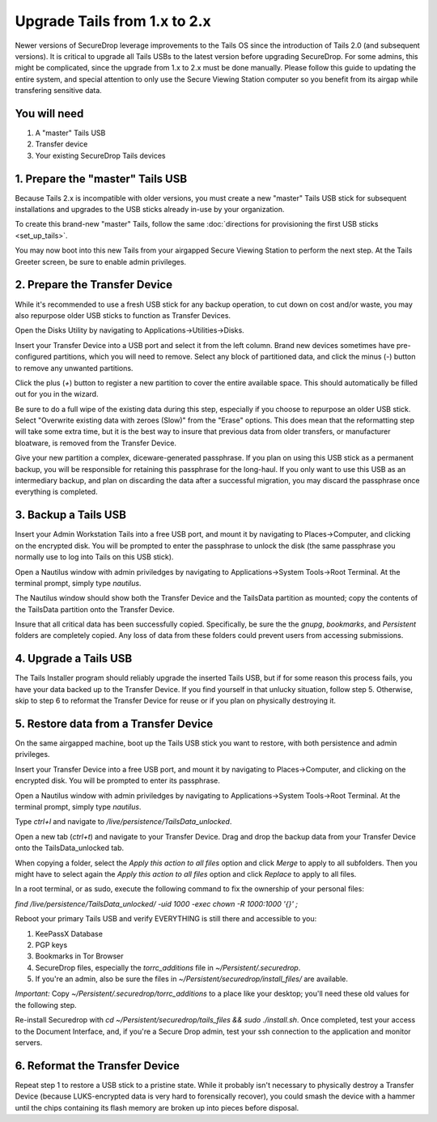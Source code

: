 Upgrade Tails from 1.x to 2.x
=============================

Newer versions of SecureDrop leverage improvements to the Tails OS since the introduction of Tails 2.0 (and subsequent versions). It is critical to upgrade all Tails USBs to the latest version before upgrading SecureDrop. For some admins, this might be complicated, since the upgrade from 1.x to 2.x must be done manually. Please follow this guide to updating the entire system, and special attention to only use the Secure Viewing Station computer so you benefit from its airgap while transfering sensitive data.

You will need
-------------

#. A "master" Tails USB
#. Transfer device
#. Your existing SecureDrop Tails devices

1. Prepare the "master" Tails USB
-------------------------------------

Because Tails 2.x is incompatible with older versions, you must create a new "master" Tails USB stick for subsequent installations and upgrades to the USB sticks already in-use by your organization.

To create this brand-new "master" Tails, follow the same :doc:`directions for provisioning the first USB sticks <set_up_tails>`.

You may now boot into this new Tails from your airgapped Secure Viewing Station to perform the next step. At the Tails Greeter screen, be sure to enable admin privileges.

2. Prepare the Transfer Device
------------------------------

While it's recommended to use a fresh USB stick for any backup operation, to cut down on cost and/or waste, you may also repurpose older USB sticks to function as Transfer Devices.

Open the Disks Utility by navigating to Applications->Utilities->Disks.

Insert your Transfer Device into a USB port and select it from the left column. Brand new devices sometimes have pre-configured partitions, which you will need to remove. Select any block of partitioned data, and click the minus (`-`) button to remove any unwanted partitions.

Click the plus (`+`) button to register a new partition to cover the entire available space. This should automatically be filled out for you in the wizard.

Be sure to do a full wipe of the existing data during this step, especially if you choose to repurpose an older USB stick. Select "Overwrite existing data with zeroes (Slow)" from the "Erase" options. This does mean that the reformatting step will take some extra time, but it is the best way to insure that previous data from older transfers, or manufacturer bloatware, is removed from the Transfer Device.

Give your new partition a complex, diceware-generated passphrase. If you plan on using this USB stick as a permanent backup, you will be responsible for retaining this passphrase for the long-haul. If you only want to use this USB as an intermediary backup, and plan on discarding the data after a successful migration, you may discard the passphrase once everything is completed.

3. Backup a Tails USB
--------------------------------------------

Insert your Admin Workstation Tails into a free USB port, and mount it by navigating to Places->Computer, and clicking on the encrypted disk. You will be prompted to enter the passphrase to unlock the disk (the same passphrase you normally use to log into Tails on this USB stick).

Open a Nautilus window with admin priviledges by navigating to Applications->System Tools->Root Terminal. At the terminal prompt, simply type `nautilus`.

The Nautilus window should show both the Transfer Device and the TailsData partition as mounted; copy the contents of the TailsData partition onto the Transfer Device.

Insure that all critical data has been successfully copied.  Specifically, be sure the the `gnupg`, `bookmarks`, and `Persistent` folders are completely copied.  Any loss of data from these folders could prevent users from accessing submissions.


4. Upgrade a Tails USB
------------------------------------------------------

The Tails Installer program should reliably upgrade the inserted Tails USB, but if for some reason this process fails, you have your data backed up to the Transfer Device. If you find yourself in that unlucky situation, follow step 5. Otherwise, skip to step 6 to reformat the Transfer Device for reuse or if you plan on physically destroying it.

5. Restore data from a Transfer Device
--------------------------------------

On the same airgapped machine, boot up the Tails USB stick you want to restore, with both persistence and admin privileges.

Insert your Transfer Device into a free USB port, and mount it by navigating to Places->Computer, and clicking on the encrypted disk. You will be prompted to enter its passphrase.

Open a Nautilus window with admin priviledges by navigating to Applications->System Tools->Root Terminal. At the terminal prompt, simply type `nautilus`.

Type `ctrl+l` and navigate to `/live/persistence/TailsData_unlocked`.

Open a new tab (`ctrl+t`) and navigate to your Transfer Device. Drag and drop the backup data from your Transfer Device onto the TailsData_unlocked tab.

When copying a folder, select the *Apply this action to all files* option and click *Merge* to apply to all subfolders. Then you might have to select again the *Apply this action to all files* option and click *Replace* to apply to all files.

In a root terminal, or as sudo, execute the following command to fix the ownership of your personal files:

`find /live/persistence/TailsData_unlocked/ -uid 1000 -exec chown -R 1000:1000 '{}' \;`

Reboot your primary Tails USB and verify EVERYTHING is still there and accessible to you:

#. KeePassX Database
#. PGP keys
#. Bookmarks in Tor Browser
#. SecureDrop files, especially the `torrc_additions` file in `~/Persistent/.securedrop`.
#. If you're an admin, also be sure the files in `~/Persistent/securedrop/install_files/` are available.

*Important:* Copy `~/Persistent/.securedrop/torrc_additions` to a place like your desktop; you'll need these old values for the following step.

Re-install Securedrop with `cd ~/Persistent/securedrop/tails_files && sudo ./install.sh`. Once completed, test your access to the Document Interface, and, if you're a Secure Drop admin, test your ssh connection to the application and monitor servers.


6. Reformat the Transfer Device
-------------------------------

Repeat step 1 to restore a USB stick to a pristine state. While it probably isn't necessary to physically destroy a Transfer Device (because LUKS-encrypted data is very hard to forensically recover), you could smash the device with a hammer until the chips containing its flash memory are broken up into pieces before disposal.


